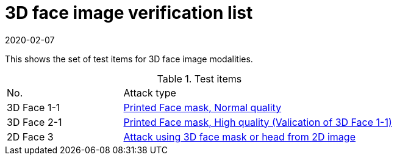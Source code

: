 = 3D face image verification list
:showtitle:
:revdate: 2020-02-07

This shows the set of test items for 3D face image modalities.

.Test items
[cols="30,70"]
|===
|No.
|Attack type

|3D Face 1-1
|link:3D_Face_Toolbox/attacks/3D-face_attack_1_1.adoc[Printed Face mask, Normal quality]

|3D Face 2-1
|link:3D_Face_Toolbox/attacks/2D-face_attack_1_1.adoc[Printed Face mask, High quality (Valication of 3D Face 1-1)]

|2D Face 3
|link:3D_Face_Toolbox/attacks/2D-face_attack_3.adoc[Attack using 3D face mask or head from 2D image]

|===
